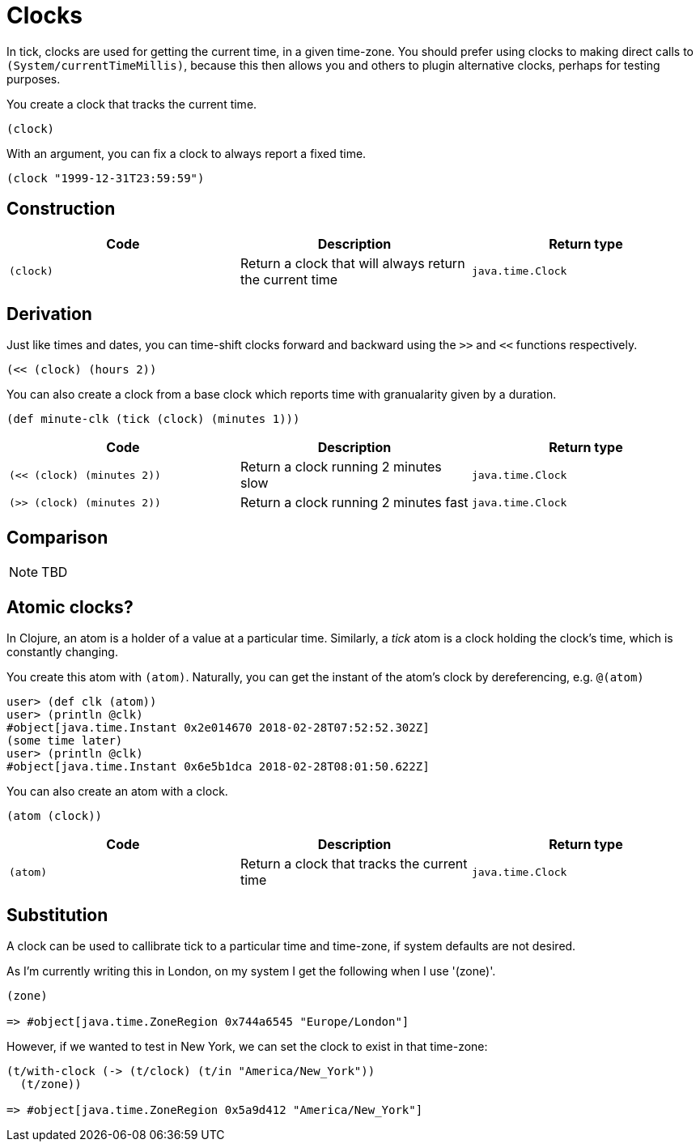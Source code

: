 = Clocks

In tick, clocks are used for getting the current time, in a given
time-zone. You should prefer using clocks to making direct calls to
`(System/currentTimeMillis)`, because this then allows you and others
to plugin alternative clocks, perhaps for testing purposes.

You create a clock that tracks the current time.

----
(clock)
----

With an argument, you can fix a clock to always report a fixed time.

----
(clock "1999-12-31T23:59:59")
----

== Construction

[%header,cols="m,a,m"]
|===
|Code|Description|Return type
|(clock)|Return a clock that will always return the current time|java.time.Clock
|===

== Derivation

Just like times and dates, you can time-shift clocks forward and
backward using the `>>` and `<<` functions respectively.

----
(<< (clock) (hours 2))
----

You can also create a clock from a base clock which reports time with granualarity given by a duration.

----
(def minute-clk (tick (clock) (minutes 1)))
----

[%header,cols="m,a,m"]
|===
|Code|Description|Return type
|(<< (clock) (minutes 2))|Return a clock running 2 minutes slow|java.time.Clock
|(>> (clock) (minutes 2))|Return a clock running 2 minutes fast|java.time.Clock
|===

== Comparison

NOTE: TBD

== Atomic clocks?

In Clojure, an atom is a holder of a value at a particular time. Similarly, a _tick_ atom is a clock holding the clock's time, which is constantly changing.

You create this atom with `(atom)`. Naturally, you can get the instant of the atom's clock by dereferencing, e.g. `@(atom)`

----
user> (def clk (atom))
user> (println @clk)
#object[java.time.Instant 0x2e014670 2018-02-28T07:52:52.302Z]
(some time later)
user> (println @clk)
#object[java.time.Instant 0x6e5b1dca 2018-02-28T08:01:50.622Z]
----

You can also create an atom with a clock.

----
(atom (clock))
----

[%header,cols="m,a,m"]
|===
|Code|Description|Return type
|(atom)|Return a clock that tracks the current time|java.time.Clock
|===


== Substitution

A clock can be used to callibrate tick to a particular time and time-zone, if system defaults are not desired.

As I'm currently writing this in London, on my system I get the following when I use '(zone)'.

----
(zone)

=> #object[java.time.ZoneRegion 0x744a6545 "Europe/London"]
----

However, if we wanted to test in New York, we can set the clock to exist in that time-zone:

----
(t/with-clock (-> (t/clock) (t/in "America/New_York"))
  (t/zone))

=> #object[java.time.ZoneRegion 0x5a9d412 "America/New_York"]
----

